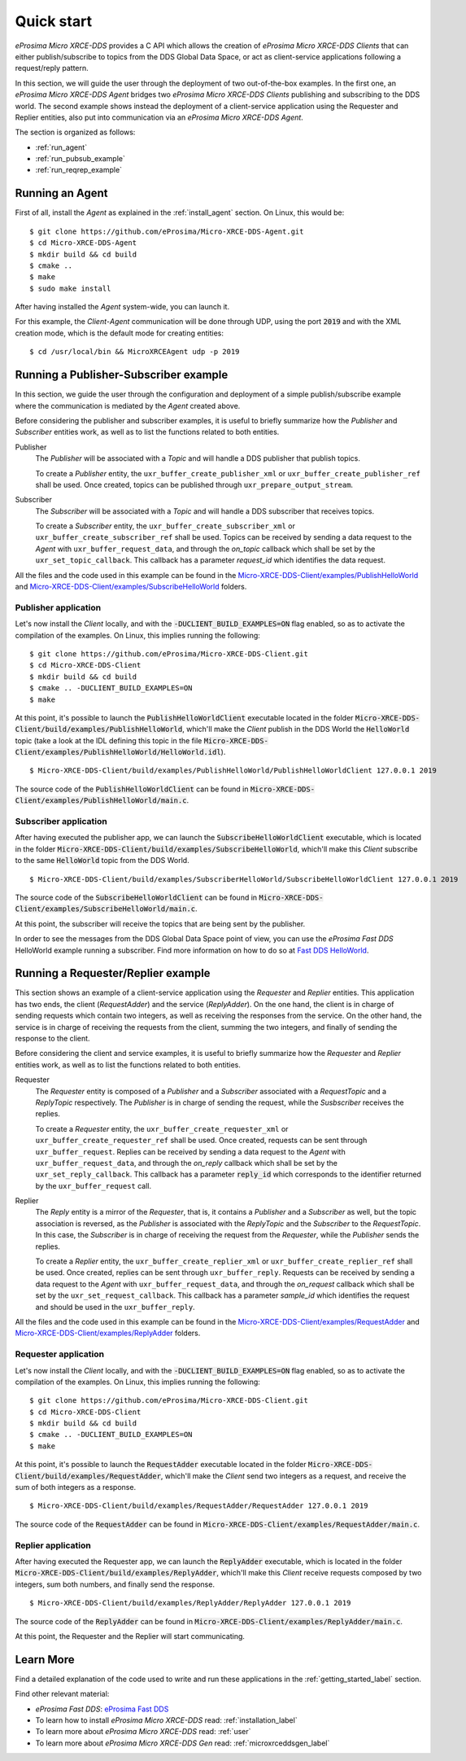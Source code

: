 .. _quickstart_label:

Quick start
===========


*eProsima Micro XRCE-DDS* provides a C API which allows the creation of *eProsima Micro XRCE-DDS Clients* that can either
publish/subscribe to topics from the DDS Global Data Space, or act as client-service applications following
a request/reply pattern.

In this section, we will guide the user through the deployment of two out-of-the-box examples.
In the first one, an *eProsima Micro XRCE-DDS Agent*
bridges two *eProsima Micro XRCE-DDS Clients* publishing and subscribing to the DDS world.
The second example shows instead the deployment of a client-service application using the
Requester and Replier entities, also put into communication via an *eProsima Micro XRCE-DDS Agent*.

The section is organized as follows:

- :ref:`run_agent`
- :ref:`run_pubsub_example`
- :ref:`run_reqrep_example`

.. _run_agent:

Running an Agent
----------------

First of all, install the *Agent* as explained in the :ref:`install_agent` section.
On Linux, this would be: ::

    $ git clone https://github.com/eProsima/Micro-XRCE-DDS-Agent.git
    $ cd Micro-XRCE-DDS-Agent
    $ mkdir build && cd build
    $ cmake ..
    $ make
    $ sudo make install

After having installed the *Agent* system-wide, you can launch it.

For this example, the *Client*-*Agent* communication will be done through UDP, using the port :code:`2019`
and with the XML creation mode, which is the default mode for creating entities: ::

    $ cd /usr/local/bin && MicroXRCEAgent udp -p 2019


.. _run_pubsub_example:

Running a Publisher-Subscriber example
--------------------------------------

In this section, we guide the user through the configuration and deployment of
a simple publish/subscribe example where the communication is mediated by the *Agent* created above.

Before considering the publisher and subscriber examples, it is useful to briefly summarize how the
`Publisher` and `Subscriber` entities work, as well as to list the functions related to both entities.

Publisher
    The `Publisher` will be associated with a `Topic` and will handle a DDS publisher that publish topics.

    To create a `Publisher` entity, the ``uxr_buffer_create_publisher_xml`` or ``uxr_buffer_create_publisher_ref`` shall be used.
    Once created, topics can be published through ``uxr_prepare_output_stream``.

Subscriber
    The `Subscriber` will be associated with a `Topic` and will handle a DDS subscriber that receives topics.

    To create a `Subscriber` entity, the ``uxr_buffer_create_subscriber_xml`` or ``uxr_buffer_create_subscriber_ref`` shall be used.
    Topics can be received by sending a data request to the *Agent* with ``uxr_buffer_request_data``, 
    and through the `on_topic` callback which shall be set by the ``uxr_set_topic_callback``.
    This callback has a parameter `request_id` which identifies the data request.

All the files and the code used in this example can be found in the
`Micro-XRCE-DDS-Client/examples/PublishHelloWorld <https://github.com/eProsima/Micro-XRCE-DDS-Client/tree/master/examples/PublishHelloWorld>`_
and
`Micro-XRCE-DDS-Client/examples/SubscribeHelloWorld <https://github.com/eProsima/Micro-XRCE-DDS-Client/tree/master/examples/SubscribeHelloWorld>`_
folders.

Publisher application
^^^^^^^^^^^^^^^^^^^^^

Let's now install the *Client* locally, and with the :code:`-DUCLIENT_BUILD_EXAMPLES=ON` flag enabled, so as
to activate the compilation of the examples. On Linux, this implies running the following: ::

    $ git clone https://github.com/eProsima/Micro-XRCE-DDS-Client.git
    $ cd Micro-XRCE-DDS-Client
    $ mkdir build && cd build
    $ cmake .. -DUCLIENT_BUILD_EXAMPLES=ON
    $ make

At this point, it's possible to launch the :code:`PublishHelloWorldClient` executable
located in the folder :code:`Micro-XRCE-DDS-Client/build/examples/PublishHelloWorld`, which'll make
the *Client* publish in the DDS World the :code:`HelloWorld` topic
(take a look at the IDL defining this topic in the file
:code:`Micro-XRCE-DDS-Client/examples/PublishHelloWorld/HelloWorld.idl`). ::

    $ Micro-XRCE-DDS-Client/build/examples/PublishHelloWorld/PublishHelloWorldClient 127.0.0.1 2019

.. TODO: decide which path to give to the user.

The source code of the :code:`PublishHelloWorldClient` can be found in
:code:`Micro-XRCE-DDS-Client/examples/PublishHelloWorld/main.c`.

Subscriber application
^^^^^^^^^^^^^^^^^^^^^^

After having executed the publisher app, we can launch the :code:`SubscribeHelloWorldClient` executable,
which is located in the folder :code:`Micro-XRCE-DDS-Client/build/examples/SubscribeHelloWorld`, which'll make
this *Client* subscribe to the same :code:`HelloWorld` topic from the DDS World. ::

    $ Micro-XRCE-DDS-Client/build/examples/SubscriberHelloWorld/SubscribeHelloWorldClient 127.0.0.1 2019

.. TODO: decide which path to give to the user.

The source code of the :code:`SubscribeHelloWorldClient` can be found in
:code:`Micro-XRCE-DDS-Client/examples/SubscribeHelloWorld/main.c`.

At this point, the subscriber will receive the topics that are being sent by the publisher.

In order to see the messages from the DDS Global Data Space point of view, you can use the *eProsima Fast DDS* HelloWorld example
running a subscriber. Find more information on how to do so at
`Fast DDS HelloWorld <https://fast-dds.docs.eprosima.com/en/latest/fastdds/getting_started/simple_app/simple_app.html#writing-a-simple-publisher-and-subscriber-application>`_.

.. _run_reqrep_example:

Running a Requester/Replier example
-----------------------------------

This section shows an example of a client-service application using the `Requester` and `Replier` entities.
This application has two ends, the client (*RequestAdder*) and the service (*ReplyAdder*).
On the one hand, the client is in charge of sending requests which contain two integers, as well as receiving
the responses from the service.
On the other hand, the service is in charge of receiving the requests from the client,
summing the two integers, and finally of sending the response to the client.

Before considering the client and service examples, it is useful to briefly summarize how the
`Requester` and `Replier` entities work, as well as to list the functions related to both entities.

Requester
    The `Requester` entity is composed of a `Publisher` and a `Subscriber` associated with a `RequestTopic` and a `ReplyTopic` respectively.
    The `Publisher` is in charge of sending the request, while the `Susbscriber` receives the replies.

    To create a `Requester` entity, the ``uxr_buffer_create_requester_xml`` or ``uxr_buffer_create_requester_ref`` shall be used.
    Once created, requests can be sent through ``uxr_buffer_request``.
    Replies can be received by sending a data request to the *Agent* with ``uxr_buffer_request_data``,
    and through the `on_reply` callback which shall be set by the ``uxr_set_reply_callback``.
    This callback has a parameter :code:`reply_id` which corresponds to the identifier returned by the ``uxr_buffer_request`` call.

Replier
    The `Reply` entity is a mirror of the `Requester`, that is, it contains a `Publisher` and a `Subscriber` as well,
    but the topic association is reversed, 
    as the `Publisher` is associated with the `ReplyTopic` and the `Subscriber` to the `RequestTopic`.
    In this case, the `Subscriber` is in charge of receiving the request from the `Requester`, while the `Publisher` sends the replies.

    To create a `Replier` entity, the ``uxr_buffer_create_replier_xml`` or ``uxr_buffer_create_replier_ref`` shall be used.
    Once created, replies can be sent through ``uxr_buffer_reply``.
    Requests can be received by sending a data request to the *Agent* with ``uxr_buffer_request_data``, 
    and through the `on_request` callback which shall be set by the ``uxr_set_request_callback``.
    This callback has a parameter `sample_id` which identifies the request and should be used in the ``uxr_buffer_reply``.

All the files and the code used in this example can be found in the
`Micro-XRCE-DDS-Client/examples/RequestAdder <https://github.com/eProsima/Micro-XRCE-DDS-Client/tree/master/examples/RequestAdder>`_
and
`Micro-XRCE-DDS-Client/examples/ReplyAdder <https://github.com/eProsima/Micro-XRCE-DDS-Client/tree/master/examples/ReplyAdder>`_
folders.

Requester application
^^^^^^^^^^^^^^^^^^^^^

Let's now install the *Client* locally, and with the :code:`-DUCLIENT_BUILD_EXAMPLES=ON` flag enabled, so as
to activate the compilation of the examples. On Linux, this implies running the following: ::

    $ git clone https://github.com/eProsima/Micro-XRCE-DDS-Client.git
    $ cd Micro-XRCE-DDS-Client
    $ mkdir build && cd build
    $ cmake .. -DUCLIENT_BUILD_EXAMPLES=ON
    $ make

At this point, it's possible to launch the :code:`RequestAdder` executable
located in the folder :code:`Micro-XRCE-DDS-Client/build/examples/RequestAdder`, which'll make
the *Client* send two integers as a request, and receive the sum of both integers as a response. ::

    $ Micro-XRCE-DDS-Client/build/examples/RequestAdder/RequestAdder 127.0.0.1 2019

.. TODO: decide which path to give to the user.
.. TODO: check the command here.

The source code of the :code:`RequestAdder` can be found in
:code:`Micro-XRCE-DDS-Client/examples/RequestAdder/main.c`.

Replier application
^^^^^^^^^^^^^^^^^^^

After having executed the Requester app, we can launch the :code:`ReplyAdder` executable,
which is located in the folder :code:`Micro-XRCE-DDS-Client/build/examples/ReplyAdder`, which'll make
this *Client* receive requests composed by two integers, sum both numbers, and finally send the response. ::

    $ Micro-XRCE-DDS-Client/build/examples/ReplyAdder/ReplyAdder 127.0.0.1 2019

.. TODO: decide which path to give to the user.
.. TODO: check the command here.

The source code of the :code:`ReplyAdder` can be found in
:code:`Micro-XRCE-DDS-Client/examples/ReplyAdder/main.c`.

At this point, the Requester and the Replier will start communicating.

Learn More
----------

Find a detailed explanation of the code used to write and run these applications in the
:ref:`getting_started_label` section.

Find other relevant material:

- *eProsima Fast DDS*: `eProsima Fast DDS <https://fast-dds.docs.eprosima.com/en/latest/>`_
- To learn how to install *eProsima Micro XRCE-DDS* read: :ref:`installation_label`
- To learn more about *eProsima Micro XRCE-DDS* read: :ref:`user`
- To learn more about *eProsima Micro XRCE-DDS Gen* read: :ref:`microxrceddsgen_label`
